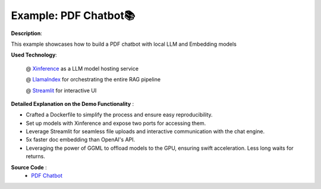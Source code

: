 .. _examples_pdf_chatbot:

======================
Example: PDF Chatbot📚
======================

**Description**:

This example showcases how to build a PDF chatbot with local LLM and Embedding models

**Used Technology**:

    @ `Xinference <https://github.com/xorbitsai/inference>`_ as a LLM model hosting service

    @ `LlamaIndex <https://github.com/run-llama/llama_index>`_ for orchestrating the entire RAG pipeline 

    @ `Streamlit <https://streamlit.io/>`_ for interactive UI

**Detailed Explanation on the Demo Functionality** :

* Crafted a Dockerfile to simplify the process and ensure easy reproducibility.

* Set up models with Xinference and expose two ports for accessing them.

* Leverage Streamlit for seamless file uploads and interactive communication with the chat engine.

* 5x faster doc embedding than OpenAI's API.

* Leveraging the power of GGML to offload models to the GPU, ensuring swift acceleration. Less long waits for returns.

**Source Code** :
    * `PDF Chatbot <https://github.com/onesuper/PDF-Chatbot-Local-LLM-Embeddings>`_